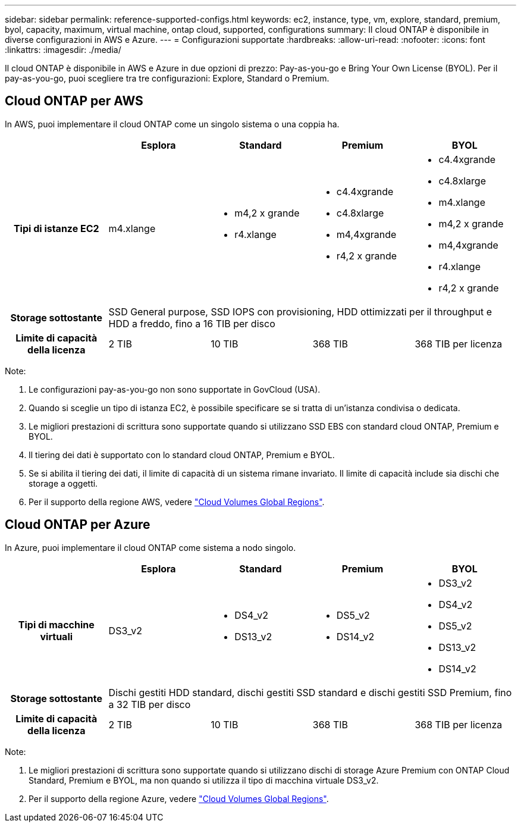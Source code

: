 ---
sidebar: sidebar 
permalink: reference-supported-configs.html 
keywords: ec2, instance, type, vm, explore, standard, premium, byol, capacity, maximum, virtual machine, ontap cloud, supported, configurations 
summary: Il cloud ONTAP è disponibile in diverse configurazioni in AWS e Azure. 
---
= Configurazioni supportate
:hardbreaks:
:allow-uri-read: 
:nofooter: 
:icons: font
:linkattrs: 
:imagesdir: ./media/


[role="lead"]
Il cloud ONTAP è disponibile in AWS e Azure in due opzioni di prezzo: Pay-as-you-go e Bring Your Own License (BYOL). Per il pay-as-you-go, puoi scegliere tra tre configurazioni: Explore, Standard o Premium.



== Cloud ONTAP per AWS

In AWS, puoi implementare il cloud ONTAP come un singolo sistema o una coppia ha.

[cols="h,d,d,d,d"]
|===
|  | Esplora | Standard | Premium | BYOL 


| Tipi di istanze EC2 | m4.xlange  a| 
* m4,2 x grande
* r4.xlange

 a| 
* c4.4xgrande
* c4.8xlarge
* m4,4xgrande
* r4,2 x grande

 a| 
* c4.4xgrande
* c4.8xlarge
* m4.xlange
* m4,2 x grande
* m4,4xgrande
* r4.xlange
* r4,2 x grande




| Storage sottostante 4+| SSD General purpose, SSD IOPS con provisioning, HDD ottimizzati per il throughput e HDD a freddo, fino a 16 TIB per disco 


| Limite di capacità della licenza | 2 TIB | 10 TIB | 368 TIB | 368 TIB per licenza 
|===
Note:

. Le configurazioni pay-as-you-go non sono supportate in GovCloud (USA).
. Quando si sceglie un tipo di istanza EC2, è possibile specificare se si tratta di un'istanza condivisa o dedicata.
. Le migliori prestazioni di scrittura sono supportate quando si utilizzano SSD EBS con standard cloud ONTAP, Premium e BYOL.
. Il tiering dei dati è supportato con lo standard cloud ONTAP, Premium e BYOL.
. Se si abilita il tiering dei dati, il limite di capacità di un sistema rimane invariato. Il limite di capacità include sia dischi che storage a oggetti.
. Per il supporto della regione AWS, vedere https://cloud.netapp.com/cloud-volumes-global-regions["Cloud Volumes Global Regions"].




== Cloud ONTAP per Azure

In Azure, puoi implementare il cloud ONTAP come sistema a nodo singolo.

[cols="h,d,d,d,d"]
|===
|  | Esplora | Standard | Premium | BYOL 


| Tipi di macchine virtuali | DS3_v2  a| 
* DS4_v2
* DS13_v2

 a| 
* DS5_v2
* DS14_v2

 a| 
* DS3_v2
* DS4_v2
* DS5_v2
* DS13_v2
* DS14_v2




| Storage sottostante 4+| Dischi gestiti HDD standard, dischi gestiti SSD standard e dischi gestiti SSD Premium, fino a 32 TIB per disco 


| Limite di capacità della licenza | 2 TIB | 10 TIB | 368 TIB | 368 TIB per licenza 
|===
Note:

. Le migliori prestazioni di scrittura sono supportate quando si utilizzano dischi di storage Azure Premium con ONTAP Cloud Standard, Premium e BYOL, ma non quando si utilizza il tipo di macchina virtuale DS3_v2.
. Per il supporto della regione Azure, vedere https://cloud.netapp.com/cloud-volumes-global-regions["Cloud Volumes Global Regions"].

